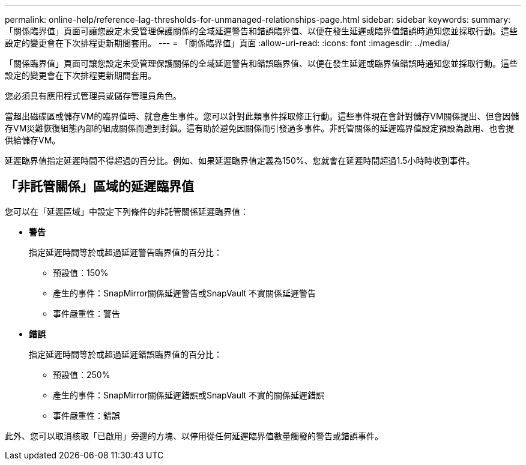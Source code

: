 ---
permalink: online-help/reference-lag-thresholds-for-unmanaged-relationships-page.html 
sidebar: sidebar 
keywords:  
summary: 「關係臨界值」頁面可讓您設定未受管理保護關係的全域延遲警告和錯誤臨界值、以便在發生延遲或臨界值錯誤時通知您並採取行動。這些設定的變更會在下次排程更新期間套用。 
---
= 「關係臨界值」頁面
:allow-uri-read: 
:icons: font
:imagesdir: ../media/


[role="lead"]
「關係臨界值」頁面可讓您設定未受管理保護關係的全域延遲警告和錯誤臨界值、以便在發生延遲或臨界值錯誤時通知您並採取行動。這些設定的變更會在下次排程更新期間套用。

您必須具有應用程式管理員或儲存管理員角色。

當超出磁碟區或儲存VM的臨界值時、就會產生事件。您可以針對此類事件採取修正行動。這些事件現在會針對儲存VM關係提出、但會因儲存VM災難恢復組態內部的組成關係而遭到封鎖。這有助於避免因關係而引發過多事件。非託管關係的延遲臨界值設定預設為啟用、也會提供給儲存VM。

延遲臨界值指定延遲時間不得超過的百分比。例如、如果延遲臨界值定義為150%、您就會在延遲時間超過1.5小時時收到事件。



== 「非託管關係」區域的延遲臨界值

您可以在「延遲區域」中設定下列條件的非託管關係延遲臨界值：

* *警告*
+
指定延遲時間等於或超過延遲警告臨界值的百分比：

+
** 預設值：150%
** 產生的事件：SnapMirror關係延遲警告或SnapVault 不實關係延遲警告
** 事件嚴重性：警告


* *錯誤*
+
指定延遲時間等於或超過延遲錯誤臨界值的百分比：

+
** 預設值：250%
** 產生的事件：SnapMirror關係延遲錯誤或SnapVault 不實的關係延遲錯誤
** 事件嚴重性：錯誤




此外、您可以取消核取「已啟用」旁邊的方塊、以停用從任何延遲臨界值數量觸發的警告或錯誤事件。
